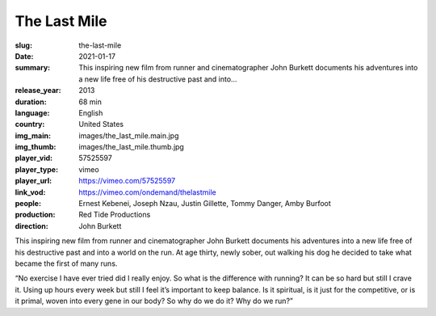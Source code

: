 The Last Mile
#############

:slug: the-last-mile
:date: 2021-01-17
:summary: This inspiring new film from runner and cinematographer John Burkett documents his adventures into a new life free of his destructive past and into...
:release_year: 2013
:duration: 68 min
:language: English
:country: United States
:img_main: images/the_last_mile.main.jpg
:img_thumb: images/the_last_mile.thumb.jpg
:player_vid: 57525597
:player_type: vimeo
:player_url: https://vimeo.com/57525597
:link_vod: https://vimeo.com/ondemand/thelastmile
:people: Ernest Kebenei, Joseph Nzau, Justin Gillette, Tommy Danger, Amby Burfoot
:production: Red Tide Productions
:direction: John Burkett

This inspiring new film from runner and cinematographer John Burkett documents his adventures into a new life free of his destructive past and into a world on the run. At age thirty, newly sober, out walking his dog he decided to take what became the first of many runs.

“No exercise I have ever tried did I really enjoy. So what is the difference with running? It can be so hard but still I crave it. Using up hours every week but still I feel it’s important to keep balance. Is it spiritual, is it just for the competitive, or is it primal, woven into every gene in our body? So why do we do it? Why do we run?”
